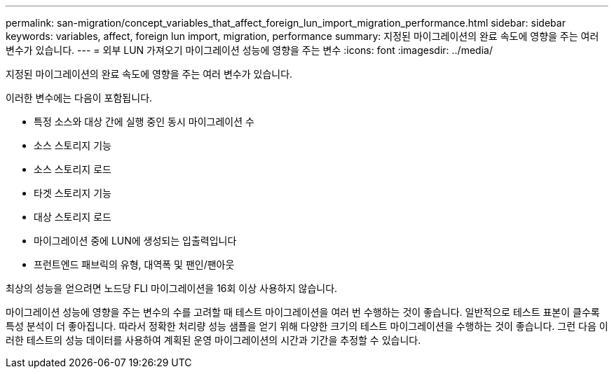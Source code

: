 ---
permalink: san-migration/concept_variables_that_affect_foreign_lun_import_migration_performance.html 
sidebar: sidebar 
keywords: variables, affect, foreign lun import, migration, performance 
summary: 지정된 마이그레이션의 완료 속도에 영향을 주는 여러 변수가 있습니다. 
---
= 외부 LUN 가져오기 마이그레이션 성능에 영향을 주는 변수
:icons: font
:imagesdir: ../media/


[role="lead"]
지정된 마이그레이션의 완료 속도에 영향을 주는 여러 변수가 있습니다.

이러한 변수에는 다음이 포함됩니다.

* 특정 소스와 대상 간에 실행 중인 동시 마이그레이션 수
* 소스 스토리지 기능
* 소스 스토리지 로드
* 타겟 스토리지 기능
* 대상 스토리지 로드
* 마이그레이션 중에 LUN에 생성되는 입출력입니다
* 프런트엔드 패브릭의 유형, 대역폭 및 팬인/팬아웃


최상의 성능을 얻으려면 노드당 FLI 마이그레이션을 16회 이상 사용하지 않습니다.

마이그레이션 성능에 영향을 주는 변수의 수를 고려할 때 테스트 마이그레이션을 여러 번 수행하는 것이 좋습니다. 일반적으로 테스트 표본이 클수록 특성 분석이 더 좋아집니다. 따라서 정확한 처리량 성능 샘플을 얻기 위해 다양한 크기의 테스트 마이그레이션을 수행하는 것이 좋습니다. 그런 다음 이러한 테스트의 성능 데이터를 사용하여 계획된 운영 마이그레이션의 시간과 기간을 추정할 수 있습니다.
